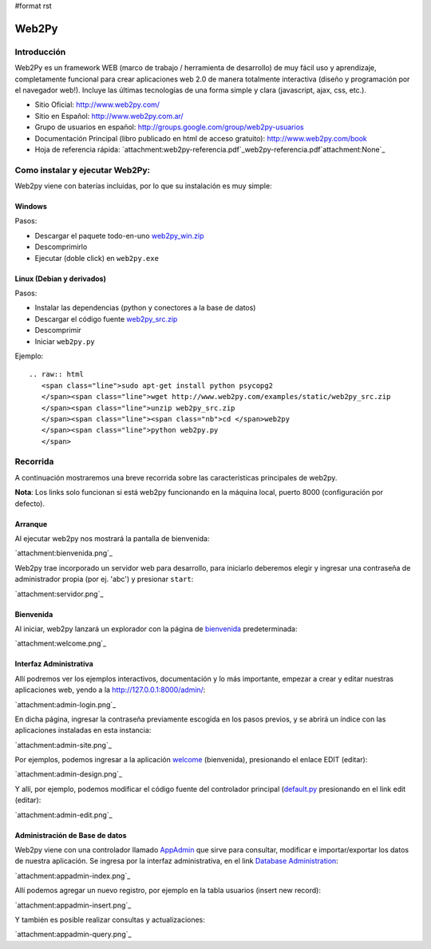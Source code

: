 #format rst

Web2Py
======

Introducción
------------

Web2Py es un framework WEB (marco de trabajo / herramienta de desarrollo) de muy fácil uso y aprendizaje, completamente funcional para crear aplicaciones web 2.0 de manera totalmente interactiva (diseño y programación por el navegador web!).   Incluye las últimas tecnologías de una forma simple y clara (javascript, ajax, css, etc.). 

* Sitio Oficial: http://www.web2py.com/

* Sitio en Español: http://www.web2py.com.ar/

* Grupo de usuarios en español: http://groups.google.com/group/web2py-usuarios

* Documentación Principal (libro publicado en html de acceso gratuito): http://www.web2py.com/book

* Hoja de referencia rápida: `attachment:web2py-referencia.pdf`_web2py-referencia.pdf`attachment:None`_

Como instalar y ejecutar Web2Py:
--------------------------------

Web2py viene con baterías incluidas, por lo que su instalación es muy simple:

Windows
~~~~~~~

Pasos:

* Descargar el paquete todo-en-uno `web2py_win.zip`_ 

* Descomprimirlo

* Ejecutar (doble click) en ``web2py.exe`` 

Linux (Debian y derivados)
~~~~~~~~~~~~~~~~~~~~~~~~~~

Pasos:

* Instalar las dependencias (python y conectores a la base de datos)

* Descargar el código fuente `web2py_src.zip`_ 

* Descomprimir

* Iniciar ``web2py.py``

Ejemplo:

::

   .. raw:: html
      <span class="line">sudo apt-get install python psycopg2
      </span><span class="line">wget http://www.web2py.com/examples/static/web2py_src.zip
      </span><span class="line">unzip web2py_src.zip
      </span><span class="line"><span class="nb">cd </span>web2py
      </span><span class="line">python web2py.py
      </span>

Recorrida
---------

A continuación mostraremos una breve recorrida sobre las características principales de web2py.

**Nota**: Los links solo funcionan si está web2py funcionando en la máquina local, puerto 8000 (configuración por defecto).

Arranque
~~~~~~~~

Al ejecutar web2py nos mostrará la pantalla de bienvenida:

`attachment:bienvenida.png`_

Web2py trae incorporado un servidor web para desarrollo, para iniciarlo deberemos elegir y ingresar una contraseña de administrador propia (por ej. 'abc') y presionar ``start``:

`attachment:servidor.png`_

Bienvenida
~~~~~~~~~~

Al iniciar, web2py lanzará un explorador con la página de bienvenida_ predeterminada:

`attachment:welcome.png`_

Interfaz Administrativa
~~~~~~~~~~~~~~~~~~~~~~~

Allí podremos ver los ejemplos interactivos, documentación y lo más importante, empezar a crear y editar nuestras aplicaciones web, yendo a la  http://127.0.0.1:8000/admin/:

`attachment:admin-login.png`_

En dicha página, ingresar la contraseña previamente escogida en los pasos previos, y se abrirá un índice con las aplicaciones instaladas en esta instancia:

`attachment:admin-site.png`_

Por ejemplos, podemos ingresar a la aplicación welcome_ (bienvenida), presionando el enlace EDIT (editar):

`attachment:admin-design.png`_

Y allí, por ejemplo, podemos modificar el código fuente del controlador principal (`default.py`_ presionando en el link edit (editar):

`attachment:admin-edit.png`_

Administración de Base de datos
~~~~~~~~~~~~~~~~~~~~~~~~~~~~~~~

Web2py viene con una controlador llamado AppAdmin_ que sirve para consultar, modificar e importar/exportar los datos de nuestra aplicación. Se ingresa por la interfaz administrativa, en el link `Database Administration`_:

`attachment:appadmin-index.png`_

Allí podemos agregar un nuevo registro, por ejemplo en la tabla usuarios (insert new record):

`attachment:appadmin-insert.png`_

Y también es posible realizar consultas y actualizaciones:

`attachment:appadmin-query.png`_

.. ############################################################################

.. _web2py_win.zip: http://www.web2py.com/examples/static/web2py_win.zip

.. _web2py_src.zip: http://www.web2py.com/examples/static/web2py_src.zip

.. _bienvenida: http://127.0.0.1:8000/welcome/default/index

.. _welcome: http://127.0.0.1:8000/admin/default/design/welcome

.. _default.py: http://127.0.0.1:8000/admin/default/edit/welcome/controllers/default.py

.. _AppAdmin: ../AppAdmin

.. _Database Administration: http://127.0.0.1:8000/welcome/appadmin/

